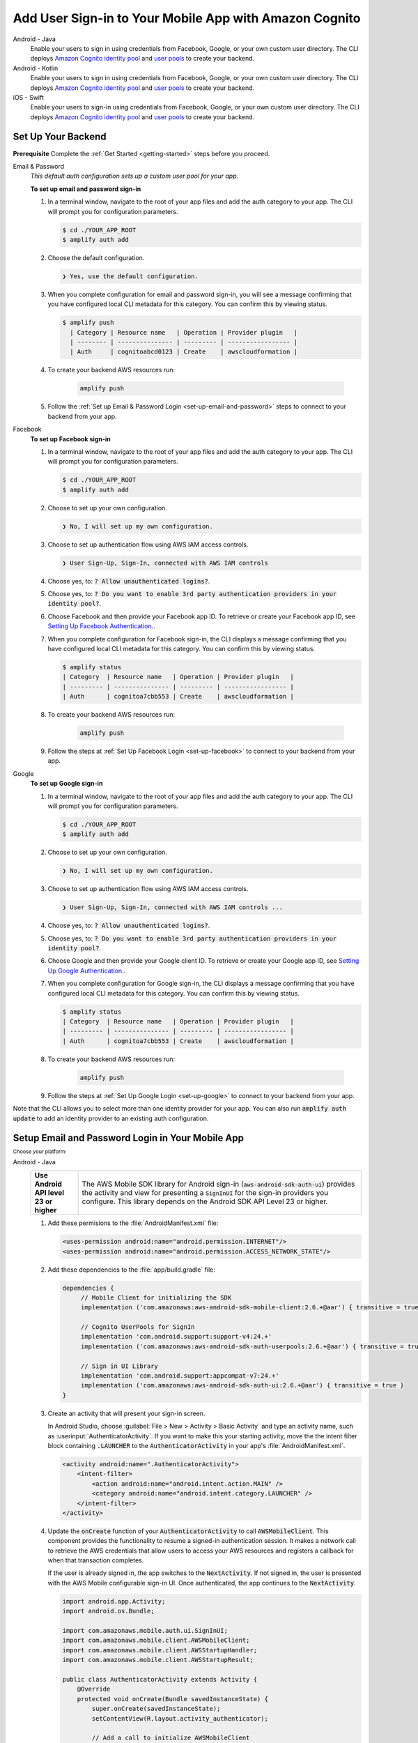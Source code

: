 
.. _add-aws-mobile-user-sign-in:

#######################################################
Add User Sign-in to Your Mobile App with Amazon Cognito
#######################################################

.. meta::
   :description: Integrating user sign-in


.. container:: option

   Android - Java
      .. _android-java:

      Enable your users to sign in using credentials from Facebook, Google, or your own custom user directory. The CLI deploys `Amazon Cognito identity pool <https://docs.aws.amazon.com/cognito/latest/developerguide/cognito-identity.html>`__ and `user pools <https://docs.aws.amazon.com/cognito/latest/developerguide/cognito-user-identity-pools.html>`__ to create your backend.

   Android - Kotlin
      .. _android-kotlin:

      Enable your users to sign in using credentials from Facebook, Google, or your own custom user directory. The CLI deploys `Amazon Cognito identity pool <https://docs.aws.amazon.com/cognito/latest/developerguide/cognito-identity.html>`__ and `user pools <https://docs.aws.amazon.com/cognito/latest/developerguide/cognito-user-identity-pools.html>`__ to create your backend.

   iOS - Swift
      .. _ios-swift:

      Enable your users to sign-in using credentials from Facebook, Google, or your own custom user directory. The CLI deploys `Amazon Cognito identity pool <https://docs.aws.amazon.com/cognito/latest/developerguide/cognito-identity.html>`__ and `user pools <https://docs.aws.amazon.com/cognito/latest/developerguide/cognito-user-identity-pools.html>`__ to create your backend.


.. _auth-setup:

Set Up Your Backend
===================

**Prerequisite** Complete the :ref:`Get Started <getting-started>` steps before you proceed.


.. container:: option

   Email & Password
      .. _email-and-password-backend-setup:

      `This default auth configuration sets up a custom user pool for your app.`

      **To set up email and password sign-in**

      #. In a terminal window, navigate to the root of your app files and add the auth category to your app. The CLI will prompt you for configuration parameters.

         .. code-block:: none

            $ cd ./YOUR_APP_ROOT
            $ amplify auth add

      #. Choose the default configuration.

         .. code-block:: none

            ❯ Yes, use the default configuration.

      #. When you complete configuration for email and password sign-in, you will see a message confirming that you have configured local CLI metadata for this category. You can confirm this by viewing status.

         .. code-block:: none

            $ amplify push
              | Category | Resource name   | Operation | Provider plugin   |
              | -------- | --------------- | --------- | ----------------- |
              | Auth     | cognitoabcd0123 | Create    | awscloudformation |

      #. To create your backend AWS resources run:

           .. code-block:: none

              amplify push

      #. Follow the :ref:`Set up Email & Password Login <set-up-email-and-password>` steps to connect to your backend from your app.


   Facebook
      .. _facebook-backend-setup:

      **To set up Facebook sign-in**

      #. In a terminal window, navigate to the root of your app files and add the auth category to your app. The CLI will prompt you for configuration parameters.

         .. code-block:: none

            $ cd ./YOUR_APP_ROOT
            $ amplify auth add

      #. Choose to set up your own configuration.

         .. code-block:: none

            ❯ No, I will set up my own configuration.

      #. Choose to set up authentication flow using AWS IAM access controls.

         .. code-block:: none

            ❯ User Sign-Up, Sign-In, connected with AWS IAM controls


      #. Choose yes, to: :code:`? Allow unauthenticated logins?`.

      #. Choose yes, to: :code:`? Do you want to enable 3rd party authentication providers in your identity pool?`.

      #. Choose Facebook and then provide your Facebook app ID. To retrieve or create your Facebook app ID, see `Setting Up Facebook Authentication. <http://docs.aws.amazon.com/aws-mobile/latest/developerguide/auth-facebook-setup.html>`__.

      #. When you complete configuration for Facebook sign-in, the CLI displays a message confirming that you have configured local CLI metadata for this category. You can confirm this by viewing status.

         .. code-block:: none

            $ amplify status
            | Category  | Resource name   | Operation | Provider plugin   |
            | --------- | --------------- | --------- | ----------------- |
            | Auth      | cognitoa7cbb553 | Create    | awscloudformation |

      #. To create your backend AWS resources run:

           .. code-block:: none

              amplify push

      #. Follow the steps at :ref:`Set Up Facebook Login <set-up-facebook>` to connect to your backend from your app.


   Google
      .. _google-backend-setup:

      **To set up Google sign-in**

      #. In a terminal window, navigate to the root of your app files and add the auth category to your app. The CLI will prompt you for configuration parameters.

         .. code-block:: none

            $ cd ./YOUR_APP_ROOT
            $ amplify auth add

      #. Choose to set up your own configuration.

         .. code-block:: none

            ❯ No, I will set up my own configuration.

      #. Choose to set up authentication flow using AWS IAM access controls.

         .. code-block:: none

            ❯ User Sign-Up, Sign-In, connected with AWS IAM controls ...


      #. Choose yes, to: :code:`? Allow unauthenticated logins?`.

      #. Choose yes, to: :code:`? Do you want to enable 3rd party authentication providers in your identity pool?`.

      #. Choose Google and then provide your Google client ID. To retrieve or create your Google app ID, see `Setting Up Google Authentication. <http://docs.aws.amazon.com/aws-mobile/latest/developerguide/auth-google-setup.html>`__.

      #. When you complete configuration for Google sign-in, the CLI displays a message confirming that you have configured local CLI metadata for this category. You can confirm this by viewing status.

         .. code-block:: none

            $ amplify status
            | Category  | Resource name   | Operation | Provider plugin   |
            | --------- | --------------- | --------- | ----------------- |
            | Auth      | cognitoa7cbb553 | Create    | awscloudformation |

      #. To create your backend AWS resources run:

           .. code-block:: none

              amplify push


      #. Follow the steps at :ref:`Set Up Google Login <set-up-google>` to connect to your backend from your app.

Note that the CLI allows you to select more than one identity provider for your app. You can also run :code:`amplify auth update` to add an identity provider to an existing auth configuration.

.. _set-up-email-and-password:

Setup Email and Password Login in Your Mobile App
================================================

:subscript:`Choose your platform:`

.. container:: option

   Android - Java
      .. list-table::
         :widths: 1 6

         * - **Use Android API level 23 or higher**

           - The AWS Mobile SDK library for Android sign-in (:code:`aws-android-sdk-auth-ui`) provides the activity and view for presenting a :code:`SignInUI` for the sign-in providers you configure. This library depends on the Android SDK API Level 23 or higher.

      #. Add these permisions to the :file:`AndroidManifest.xml` file:

         .. code-block:: xml

            <uses-permission android:name="android.permission.INTERNET"/>
            <uses-permission android:name="android.permission.ACCESS_NETWORK_STATE"/>

      #. Add these dependencies to the :file:`app/build.gradle` file:

         .. code-block:: java

             dependencies {
                  // Mobile Client for initializing the SDK
                  implementation ('com.amazonaws:aws-android-sdk-mobile-client:2.6.+@aar') { transitive = true }

                  // Cognito UserPools for SignIn
                  implementation 'com.android.support:support-v4:24.+'
                  implementation ('com.amazonaws:aws-android-sdk-auth-userpools:2.6.+@aar') { transitive = true }

                  // Sign in UI Library
                  implementation 'com.android.support:appcompat-v7:24.+'
                  implementation ('com.amazonaws:aws-android-sdk-auth-ui:2.6.+@aar') { transitive = true }
             }

      #. Create an activity that will present your sign-in screen.

         In Android Studio, choose :guilabel:`File > New > Activity > Basic Activity` and type an activity name, such as :userinput:`AuthenticatorActivity`. If you want to make this your starting activity, move the the intent filter block containing :code:`.LAUNCHER` to the :code:`AuthenticatorActivity` in your app's :file:`AndroidManifest.xml`.


         .. code-block:: xml

            <activity android:name=".AuthenticatorActivity">
                <intent-filter>
                    <action android:name="android.intent.action.MAIN" />
                    <category android:name="android.intent.category.LAUNCHER" />
                </intent-filter>
            </activity>

      #. Update the :code:`onCreate` function of your :code:`AuthenticatorActivity` to call :code:`AWSMobileClient`. This component provides the functionality to resume a signed-in authentication session. It makes a network call to retrieve the AWS credentials that allow users to access your AWS resources and registers a callback for when that transaction completes.

         If the user is already signed in, the app switches to the :code:`NextActivity`.  If not signed in, the user is presented with the AWS Mobile configurable sign-in UI.  Once authenticated, the app continues to the :code:`NextActivity`.


         .. code-block:: java

              import android.app.Activity;
              import android.os.Bundle;

              import com.amazonaws.mobile.auth.ui.SignInUI;
              import com.amazonaws.mobile.client.AWSMobileClient;
              import com.amazonaws.mobile.client.AWSStartupHandler;
              import com.amazonaws.mobile.client.AWSStartupResult;

              public class AuthenticatorActivity extends Activity {
                  @Override
                  protected void onCreate(Bundle savedInstanceState) {
                      super.onCreate(savedInstanceState);
                      setContentView(R.layout.activity_authenticator);

                      // Add a call to initialize AWSMobileClient
                      AWSMobileClient.getInstance().initialize(this, new AWSStartupHandler() {
                          @Override
                          public void onComplete(AWSStartupResult awsStartupResult) {
                              SignInUI signin = (SignInUI) AWSMobileClient.getInstance().getClient(
                                    AuthenticatorActivity.this,
                                    SignInUI.class);
                              signin.login(
                                    AuthenticatorActivity.this,
                                    NextActivity.class).execute();
                          }
                      }).execute();
                  }
              }

      Choose the run icon (|play|) in Android Studio to build your app and run it on your device/emulator. You should see the ready made sign-in UI for your app. Check out the next steps to learn how to :ref:`customize your UI <add-aws-mobile-user-sign-in-customize>`.

      .. list-table::
         :widths: 1 6

         * - API References

           - * `AWSMobileClient <https://docs.aws.amazon.com/AWSAndroidSDK/latest/javadoc/com/amazonaws/mobile/client/AWSMobileClient.html>`_

               :superscript:`A library that initializes the SDK, constructs CredentialsProvider and AWSConfiguration objects, fetches the AWS credentials, and creates a SDK SignInUI client instance.`

             * `Auth UserPools <https://docs.aws.amazon.com/AWSAndroidSDK/latest/javadoc/com/amazonaws/mobile/auth/userpools/CognitoUserPoolsSignInProvider.html>`_

               :superscript:`A wrapper library for Amazon Cognito user pools that provides a managed email/password sign-in UI.`

             * `Auth Core <https://docs.aws.amazon.com/AWSAndroidSDK/latest/javadoc/com/amazonaws/mobile/auth/core/IdentityManager.html>`_

               :superscript:`A library that caches and federates a login provider authentication token using Amazon Cognito federated identities, caches the federated AWS credentials, and handles the sign-in flow.`

   Android - Kotlin
      .. list-table::
         :widths: 1 6

         * - **Use Android API level 23 or higher**

           - The AWS Mobile SDK library for Android sign-in (:code:`aws-android-sdk-auth-ui`) provides the activity and view for presenting a :code:`SignInUI` for the sign-in providers you configure. This library depends on the Android SDK API Level 23 or higher.

      #. Add these permisions to the :file:`AndroidManifest.xml` file:

         .. code-block:: xml

            <uses-permission android:name="android.permission.INTERNET"/>
            <uses-permission android:name="android.permission.ACCESS_NETWORK_STATE"/>

      #. Add these dependencies to the :file:`app/build.gradle` file:

         .. code-block:: java

             dependencies {
                  // Mobile Client for initializing the SDK
                  implementation ('com.amazonaws:aws-android-sdk-mobile-client:2.6.+@aar') { transitive = true }

                  // Cognito UserPools for SignIn
                  implementation 'com.android.support:support-v4:24.+'
                  implementation ('com.amazonaws:aws-android-sdk-auth-userpools:2.6.+@aar') { transitive = true }

                  // Sign in UI Library
                  implementation 'com.android.support:appcompat-v7:24.+'
                  implementation ('com.amazonaws:aws-android-sdk-auth-ui:2.6.+@aar') { transitive = true }
             }

      #. Create an activity that will present your sign-in screen.

         In Android Studio, choose :guilabel:`File > New > Activity > Basic Activity` and type an activity name, such as :userinput:`AuthenticatorActivity`. If you want to make this your starting activity, move the the intent filter block containing :code:`.LAUNCHER` to the :code:`AuthenticatorActivity` in your app's :file:`AndroidManifest.xml`.


         .. code-block:: xml

            <activity android:name=".AuthenticatorActivity">
                <intent-filter>
                    <action android:name="android.intent.action.MAIN" />
                    <category android:name="android.intent.category.LAUNCHER" />
                </intent-filter>
            </activity>

      #. Update the :code:`onCreate` function of your :code:`AuthenticatorActivity` to call :code:`AWSMobileClient`. This component provides the functionality to resume a signed-in authentication session. It makes a network call to retrieve the AWS credentials that allows users to access your AWS resources and registers a callback for when that transaction completes.

         If the user is already signed in, the app switches to the :code:`NextActivity`.  If not signed in, the user is presented with the AWS Mobile configurable sign-in UI.  Once authenticated, the app continues to the :code:`NextActivity`.


         .. code-block:: kotlin

              import android.app.Activity;
              import android.os.Bundle;

              import com.amazonaws.mobile.auth.ui.SignInUI;
              import com.amazonaws.mobile.client.AWSMobileClient;
              import com.amazonaws.mobile.client.AWSStartupHandler;
              import com.amazonaws.mobile.client.AWSStartupResult;

              class AuthenticatorActivity : Activity() {
                override fun onCreate(savedInstanceState: Bundle?) {
                  super.onCreate(savedInstanceState)


                AWSMobileClient.getInstance().initialize(this) {
                    val ui = AWSMobileClient.getInstance().getClient(
                          this@AuthenticatorActivity,
                          SignInUI::class.java) as SignInUI?
                    ui?.login(
                          this@AuthenticatorActivity,
                          MainActivity::class.java)?.execute()
                }.execute()

              }

      Choose the run icon (|play|) in Android Studio to build your app and run it on your device/emulator. You should see the ready made sign-in UI for your app. Check out the next steps to learn how to :ref:`customize your UI <add-aws-mobile-user-sign-in-customize>`.

      .. list-table::
         :widths: 1 6

         * - API References

           - * `AWSMobileClient <https://docs.aws.amazon.com/AWSAndroidSDK/latest/javadoc/com/amazonaws/mobile/client/AWSMobileClient.html>`_

               :superscript:`A library that initializes the SDK, constructs CredentialsProvider and AWSConfiguration objects, fetches the AWS credentials, and creates a SDK SignInUI client instance.`

             * `Auth UserPools <https://docs.aws.amazon.com/AWSAndroidSDK/latest/javadoc/com/amazonaws/mobile/auth/userpools/CognitoUserPoolsSignInProvider.html>`_

               :superscript:`A wrapper library for Amazon Cognito user pools that provides a managed email/password sign-in UI.`

             * `Auth Core <https://docs.aws.amazon.com/AWSAndroidSDK/latest/javadoc/com/amazonaws/mobile/auth/core/IdentityManager.html>`_

               :superscript:`A library that caches and federates a login provider authentication token using Amazon Cognito federated identities, caches the federated AWS credentials, and handles the sign-in flow.`

   iOS - Swift
      #. Add the following dependencies in your project's :file:`Podfile`.

         .. code-block:: none

            platform :ios, '9.0'
            target :'YOUR-APP-NAME' do
                use_frameworks!
                pod 'AWSUserPoolsSignIn', '~> 2.6.13'
                pod 'AWSAuthUI', '~> 2.6.13'
                pod 'AWSMobileClient', '~> 2.6.13'
                # other pods
            end

      #. Pull the SDK libraries into your local repo:

         .. code-block:: bash

             pod install --repo-update

         If you encounter an error message that begins ":code:`[!] Failed to connect to GitHub to update the CocoaPods/Specs . . .`", and your internet connectivity is working, you may need to `update openssl and Ruby <https://stackoverflow.com/questions/38993527/cocoapods-failed-to-connect-to-github-to-update-the-cocoapods-specs-specs-repo/48962041#48962041>`__.


      #. Create a AWSMobileClient and initialize the SDK.

         Add code to create an instance of :code:`AWSMobileClient` in the :code:`application:open url` function  of your :code:`AppDelegate.swift`, to resume a previously signed-in authenticated session.

         Then add another instance of :code:`AWSMobileClient` in the :code:`didFinishLaunching` function to register the sign in providers, and to fetch an Amazon Cognito credentials that AWS will use to authorize access once the user signs in.

         .. code-block:: swift

             import UIKit

             import AWSMobileClient

             @UIApplicationMain

             class AppDelegate: UIResponder, UIApplicationDelegate {

                 // Add a AWSMobileClient call in application:open url
                 func application(_ application: UIApplication, open url: URL,
                     sourceApplication: String?, annotation: Any) -> Bool {

                     return AWSMobileClient.sharedInstance().interceptApplication(
                         application, open: url,
                         sourceApplication: sourceApplication,
                         annotation: annotation)

                 }

                 // Add a AWSMobileClient call in application:didFinishLaunching
                  func application(
                     _ application: UIApplication,
                         didFinishLaunchingWithOptions launchOptions:
                             [UIApplicationLaunchOptionsKey: Any]?) -> Bool {

                      // Other code for application startup here.

                      return AWSMobileClient.sharedInstance().interceptApplication(
                          application, didFinishLaunchingWithOptions:
                          launchOptions)
                 }

                 // Other functions in AppDelegate . . .

               }

      #. Implement your sign-in UI by calling the library provided in the SDK.

         .. code-block:: swift

             import UIKit
             import AWSAuthCore
             import AWSAuthUI

             class SampleViewController: UIViewController {

                 override func viewDidLoad() {

                     super.viewDidLoad()

                     if !AWSSignInManager.sharedInstance().isLoggedIn {
                        AWSAuthUIViewController
                          .presentViewController(with: self.navigationController!,
                               configuration: nil,
                               completionHandler: { (provider: AWSSignInProvider, error: Error?) in
                                  if error != nil {
                                      print("Error occurred: \(String(describing: error))")
                                  } else {
                                      // Sign in successful.
                                  }
                               })
                     }
                 }
             }

        Choose the run icon (|play|) in the top left of the Xcode window or type |Acommand|-R to build and run your app. You should see our pre-built sign-in UI for your app. Checkout the next steps to learn how to :ref:`customize your UI <add-aws-mobile-user-sign-in-customize>`.

      .. list-table::
         :widths: 1 6

         * - API References

           - * `AWSMobileClient <https://docs.aws.amazon.com/AWSiOSSDK/latest/Classes/AWSMobileClient.html>`_

               :superscript:`A library that initializes the SDK, fetches the AWS credentials, and creates a SDK SignInUI client instance.`

             * `Auth UserPools <https://docs.aws.amazon.com/AWSiOSSDK/latest/Classes/AWSUserPoolsUIOperations.html>`_

               :superscript:`A wrapper Library for Amazon Cognito UserPools that provides a managed Email/Password sign-in UI.`

             * `Auth Core <https://docs.aws.amazon.com/AWSiOSSDK/latest/Classes/AWSIdentityManager.html>`_

               :superscript:`A library that caches and federates a login provider authentication token using Amazon Cognito Federated Identities, caches the federated AWS credentials, and handles the sign-in flow.`

.. _set-up-facebook:

Setup Facebook Login in Your Mobile App
=======================================

.. container:: option

   Android - Java
      .. list-table::
         :widths: 1 6

         * - **Use Android API level 23 or higher**

           - The AWS Mobile SDK library for Android sign-in (:code:`aws-android-sdk-auth-ui`) provides the activity and view for presenting a :code:`SignInUI` for the sign-in providers you configure. This library depends on the Android SDK API Level 23 or higher.

      #. Add or update your AWS backend configuration file to incorporate your new sign-in. For details, see the last steps in the :ref:`Get Started: Set Up Your Backend <add-aws-mobile-sdk-basic-setup>` section.

      #. Add the following permissions and Activity to your `AndroidManifest.xml` file:

         .. code-block:: xml

            <!-- ... -->

            <uses-permission android:name="android.permission.INTERNET"/>
            <uses-permission android:name="android.permission.ACCESS_NETWORK_STATE"/>

            <!-- ... -->

            <activity
                android:name="com.facebook.FacebookActivity"
                android:exported="true">
                <intent-filter>
                    <action android:name="android.intent.action.VIEW" />
                    <category android:name="android.intent.category.DEFAULT" />
                    <category android:name="android.intent.category.BROWSABLE" />
                    <data android:scheme="@string/fb_login_protocol_scheme" />
                </intent-filter>
            </activity>

            <!-- ... -->

            <meta-data android:name="com.facebook.sdk.ApplicationId" android:value="@string/facebook_app_id" />

            <!-- ... -->

      #. Add these dependencies to your `app/build.gradle` file:

         .. code-block:: java

            dependencies {
              // Mobile Client for initializing the SDK
              implementation ('com.amazonaws:aws-android-sdk-mobile-client:2.6.+@aar') { transitive = true }

              // Facebook SignIn
              implementation 'com.android.support:support-v4:24.+'
              implementation ('com.amazonaws:aws-android-sdk-auth-facebook:2.6.+@aar') { transitive = true }

              // Sign in UI
              implementation 'com.android.support:appcompat-v7:24.+'
              implementation ('com.amazonaws:aws-android-sdk-auth-ui:2.6.+@aar') { transitive = true }
            }

      #. In :file:`strings.xml`, add string definitions for your Facebook app ID and login protocol scheme. The value should contain your Facebook app ID in both cases, the login protocol value is always prefaced with :code:`fb`.

         .. code-block:: xml

            <string name="facebook_app_id">1231231231232123123</string>
            <string name="fb_login_protocol_scheme">fb1231231231232123123</string>

      #. Create an activity that will present your sign-in screen.

         In Android Studio, choose :guilabel:`File > New > Activity > Basic Activity` and type an activity name, such as :userinput:`AuthenticatorActivity`. If you want to make this your starting activity, move the the intent filter block containing :code:`.LAUNCHER` to the :code:`AuthenticatorActivity` in your app's :file:`AndroidManifest.xml`.

         .. code-block:: xml

            <activity android:name=".AuthenticatorActivity">
                <intent-filter>
                    <action android:name="android.intent.action.MAIN" />
                    <category android:name="android.intent.category.LAUNCHER" />
                </intent-filter>
            </activity>

      #. Update the :code:`onCreate` function of your :code:`AuthenticatorActivity` to call :code:`AWSMobileClient`. This component provides the functionality to resume a signed-in authentication session. It makes a network call to retrieve the AWS credentials that allow users to access your AWS resources and registers a callback for when that transaction completes.

         If the user is already signed in, the app switches to the :code:`NextActivity`.  If not signed in, the user is presented with the AWS Mobile configurable sign-in UI.  Once authenticated, the app continues to the :code:`NextActivity`.
         .. code-block:: java

            import android.app.Activity;
            import android.os.Bundle;

            import com.amazonaws.mobile.auth.ui.SignInUI;
            import com.amazonaws.mobile.client.AWSMobileClient;
            import com.amazonaws.mobile.client.AWSStartupHandler;
            import com.amazonaws.mobile.client.AWSStartupResult;

            public class AuthenticatorActivity extends Activity {
                @Override
                protected void onCreate(Bundle savedInstanceState) {
                    super.onCreate(savedInstanceState);
                    setContentView(R.layout.activity_authenticator);

                    // Add a call to initialize AWSMobileClient
                    AWSMobileClient.getInstance().initialize(this, new AWSStartupHandler() {
                        @Override
                        public void onComplete(AWSStartupResult awsStartupResult) {
                            SignInUI signin = (SignInUI) AWSMobileClient.getInstance().getClient(AuthenticatorActivity.this, SignInUI.class);
                            signin.login(AuthenticatorActivity.this, NextActivity.class).execute();
                        }
                    }).execute();
                }
            }

      Choose the run icon (|play|) in Android Studio to build your app and run it on your device/emulator. You should see the ready made sign-in UI for your app. Check out the next steps to learn how to :ref:`customize your UI <add-aws-mobile-user-sign-in-customize>`.

      .. list-table::
         :widths: 1 6

         * - API References

           - * `AWSMobileClient <https://docs.aws.amazon.com/AWSAndroidSDK/latest/javadoc/com/amazonaws/mobile/client/AWSMobileClient.html>`_

               :superscript:`A library that initializes the SDK, constructs CredentialsProvider and AWSConfiguration objects, fetches the AWS credentials, and creates a SDK SignInUI client instance.`

             * `Auth UserPools <https://docs.aws.amazon.com/AWSAndroidSDK/latest/javadoc/com/amazonaws/mobile/auth/userpools/CognitoUserPoolsSignInProvider.html>`_

               :superscript:`A wrapper library for Amazon Cognito user pools that provides a managed email/password sign-in UI.`

             * `Auth Core <https://docs.aws.amazon.com/AWSAndroidSDK/latest/javadoc/com/amazonaws/mobile/auth/core/IdentityManager.html>`_

               :superscript:`A library that caches and federates a login provider authentication token using Amazon Cognito federated identities, caches the federated AWS credentials, and handles the sign-in flow.`

   Android - Kotlin
      .. list-table::
         :widths: 1 6

         * - **Use Android API level 23 or higher**

           - The AWS Mobile SDK library for Android sign-in (:code:`aws-android-sdk-auth-ui`) provides the activity and view for presenting a :code:`SignInUI` for the sign-in providers you configure. This library depends on the Android SDK API Level 23 or higher.

      #. Add or update your AWS backend configuration file to incorporate your new sign-in. For details, see the last steps in the :ref:`Get Started: Set Up Your Backend <add-aws-mobile-sdk-basic-setup>` section.

      #. Add the following permissions and Activity to your `AndroidManifest.xml` file:

         .. code-block:: xml

            <!-- ... -->

            <uses-permission android:name="android.permission.INTERNET"/>
            <uses-permission android:name="android.permission.ACCESS_NETWORK_STATE"/>

            <!-- ... -->

            <activity
                android:name="com.facebook.FacebookActivity"
                android:exported="true">
                <intent-filter>
                    <action android:name="android.intent.action.VIEW" />
                    <category android:name="android.intent.category.DEFAULT" />
                    <category android:name="android.intent.category.BROWSABLE" />
                    <data android:scheme="@string/fb_login_protocol_scheme" />
                </intent-filter>
            </activity>

            <!-- ... -->

            <meta-data android:name="com.facebook.sdk.ApplicationId" android:value="@string/facebook_app_id" />

            <!-- ... -->

      #. Add these dependencies to your `app/build.gradle` file:

         .. code-block:: java

            dependencies {
              // Mobile Client for initializing the SDK
              implementation ('com.amazonaws:aws-android-sdk-mobile-client:2.6.+@aar') { transitive = true }

              // Facebook SignIn
              implementation 'com.android.support:support-v4:24.+'
              implementation ('com.amazonaws:aws-android-sdk-auth-facebook:2.6.+@aar') { transitive = true }

              // Sign in UI
              implementation 'com.android.support:appcompat-v7:24.+'
              implementation ('com.amazonaws:aws-android-sdk-auth-ui:2.6.+@aar') { transitive = true }
            }

      #. In :file:`strings.xml`, add string definitions for your Facebook app ID and login protocol scheme. The value should contain your Facebook app ID in both cases, the login protocol value is always prefaced with :code:`fb`.

         .. code-block:: xml

            <string name="facebook_app_id">1231231231232123123</string>
            <string name="fb_login_protocol_scheme">fb1231231231232123123</string>

      #. Create an activity that will present your sign-in screen.

         In Android Studio, choose :guilabel:`File > New > Activity > Basic Activity` and type an activity name, such as :userinput:`AuthenticatorActivity`. If you want to make this your starting activity, move the the intent filter block containing :code:`.LAUNCHER` to the :code:`AuthenticatorActivity` in your app's :file:`AndroidManifest.xml`.

         .. code-block:: xml

            <activity android:name=".AuthenticatorActivity">
                <intent-filter>
                    <action android:name="android.intent.action.MAIN" />
                    <category android:name="android.intent.category.LAUNCHER" />
                </intent-filter>
            </activity>

      #. Update the :code:`onCreate` function of your :code:`AuthenticatorActivity` to call :code:`AWSMobileClient`. This component provides the functionality to resume a signed-in authentication session. It makes a network call to retrieve the AWS credentials that allow users to access your AWS resources and registers a callback for when that transaction completes.

         If the user is already signed in, the app switches to the :code:`NextActivity`.  If not signed in, the user is presented with the AWS Mobile configurable sign-in UI.  Once authenticated, the app continues to the :code:`NextActivity`.
         
         .. code-block:: kotlin

            import android.app.Activity;
            import android.os.Bundle;

            import com.amazonaws.mobile.auth.ui.SignInUI;
            import com.amazonaws.mobile.client.AWSMobileClient;
            import com.amazonaws.mobile.client.AWSStartupHandler;
            import com.amazonaws.mobile.client.AWSStartupResult;

              class AuthenticatorActivity : Activity() {
                override fun onCreate(savedInstanceState: Bundle?) {
                  super.onCreate(savedInstanceState)

                AWSMobileClient.getInstance().initialize(this) {
                    val ui = AWSMobileClient.getInstance().getClient(
                          this@AuthenticatorActivity,
                          SignInUI::class.java) as SignInUI?
                    ui?.login(
                          this@AuthenticatorActivity,
                          MainActivity::class.java)?.execute()
                }.execute()
              }

      Choose the run icon (|play|) in Android Studio to build your app and run it on your device/emulator. You should see the ready made sign-in UI for your app. Check out the next steps to learn how to :ref:`customize your UI <add-aws-mobile-user-sign-in-customize>`.

      .. list-table::
         :widths: 1 6

         * - API References

           - * `AWSMobileClient <https://docs.aws.amazon.com/AWSAndroidSDK/latest/javadoc/com/amazonaws/mobile/client/AWSMobileClient.html>`_

               :superscript:`A library that initializes the SDK, constructs CredentialsProvider and AWSConfiguration objects, fetches the AWS credentials, and creates a SDK SignInUI client instance.`

             * `Auth UserPools <https://docs.aws.amazon.com/AWSAndroidSDK/latest/javadoc/com/amazonaws/mobile/auth/userpools/CognitoUserPoolsSignInProvider.html>`_

               :superscript:`A wrapper library for Amazon Cognito user pools that provides a managed email/password sign-in UI.`

             * `Auth Core <https://docs.aws.amazon.com/AWSAndroidSDK/latest/javadoc/com/amazonaws/mobile/auth/core/IdentityManager.html>`_

               :superscript:`A library that caches and federates a login provider authentication token using Amazon Cognito federated identities, caches the federated AWS credentials, and handles the sign-in flow.`

   iOS - Swift
      #. Add or update your AWS backend configuration file to incorporate your new sign-in. For details, see the last steps in the :ref:`Get Started: Set Up Your Backend <add-aws-mobile-sdk-basic-setup>` section.

      #. Add the following dependencies in your project's :file:`Podfile`.

         .. code-block:: none

            platform :ios, '9.0'
              target :'YOUR-APP-NAME' do
                use_frameworks!
                pod 'AWSMobileClient', '~> 2.6.13'
                pod 'AWSFacebookSignIn', '~> 2.6.13'
                pod 'AWSAuthUI', '~> 2.6.13'
                # other pods
              end

         Run :code:`pod install --repo-update`.

         If you encounter an error message that begins ":code:`[!] Failed to connect to GitHub to update the CocoaPods/Specs . . .`", and your internet connectivity is working, you may need to `update openssl and Ruby <https://stackoverflow.com/questions/38993527/cocoapods-failed-to-connect-to-github-to-update-the-cocoapods-specs-specs-repo/48962041#48962041>`__.

      #. Add Facebook meta data to :file:`Info.plist`.

         To configure your Xcode project to use Facebook Login, right-choose :file:`Info.plist` and then choose :guilabel:`Open As > Source Code`.

         Add the following entry, using your project name, Facebook ID and login scheme ID.

         .. code-block:: xml

            <plist version="1.0">
            <!-- ... -->
            <dict>
            <key>FacebookAppID</key>
            <string>0123456789012345</string>
            <key>FacebookDisplayName</key>
            <string>YOUR-PROJECT-NAME</string>
            <key>LSApplicationQueriesSchemes</key>
            <array>
                <string>fbapi</string>
                <string>fb-messenger-api</string>
                <string>fbauth2</string>
                <string>fbshareextension</string>
            </array>
            <key>CFBundleURLTypes</key>
            <array>
                <dict>
                    <key>CFBundleURLSchemes</key>
                    <array>
                        <string>fb0123456789012345</string>
                    </array>
                </dict>
            </array>
            </dict>
            <!-- ... -->

      #. Create a AWSMobileClient and initialize the SDK.

         Add code to create an instance of :code:`AWSMobileClient` in the :code:`application:open url` function  of your :code:`AppDelegate.swift`, to resume a previously signed-in authenticated session.

         Then add another instance of :code:`AWSMobileClient` in the :code:`didFinishLaunching` function to register the sign in providers, and to fetch an Amazon Cognito credentials that AWS will use to authorize access once the user signs in.

         .. code-block:: swift

             import UIKit

             //import AWSMobileClient
             import AWSMobileClient

             @UIApplicationMain

             class AppDelegate: UIResponder, UIApplicationDelegate {

                 // Add a AWSMobileClient call in application:open url
                 func application(_ application: UIApplication, open url: URL,
                     sourceApplication: String?, annotation: Any) -> Bool {

                     return AWSMobileClient.sharedInstance().interceptApplication(
                         application, open: url,
                         sourceApplication: sourceApplication,
                         annotation: annotation)

                 }

                 // Add a AWSMobileClient call in application:didFinishLaunching
                  func application(
                     _ application: UIApplication,
                         didFinishLaunchingWithOptions launchOptions:
                             [UIApplicationLaunchOptionsKey: Any]?) -> Bool {

                      return AWSMobileClient.sharedInstance().interceptApplication(
                          application, didFinishLaunchingWithOptions:
                          launchOptions)
                 }

                 // Other functions in AppDelegate . . .

               }


      #. Implement your sign-in UI by calling the library provided by the SDK.

         .. code-block:: swift

             import UIKit
             import AWSAuthCore
             import AWSAuthUI

             class SampleViewController: UIViewController {

                 override func viewDidLoad() {

                     super.viewDidLoad()

                     if !AWSSignInManager.sharedInstance().isLoggedIn {
                        AWSAuthUIViewController
                          .presentViewController(with: self.navigationController!,
                               configuration: nil,
                               completionHandler: { (provider: AWSSignInProvider, error: Error?) in
                                  if error != nil {
                                      print("Error occurred: \(String(describing: error))")
                                  } else {
                                      // sign in successful.
                                  }
                               })
                     }
                 }
             }

      Choose the run icon (|play|) in the top left of the Xcode window or type |Acommand|-R to build and run your app. You should see our pre-built sign-in UI for your app. Checkout the next steps to learn how to :ref:`customize your UI <add-aws-mobile-user-sign-in-customize>`.

      .. list-table::
         :widths: 1 6

         * - API References

           - * `AWSMobileClient <https://docs.aws.amazon.com/AWSiOSSDK/latest/Classes/AWSMobileClient.html>`_

               :superscript:`A library that initializes the SDK, fetches the AWS credentials, and creates a SDK SignInUI client instance.`

             * `Auth UserPools <https://docs.aws.amazon.com/AWSiOSSDK/latest/Classes/AWSUserPoolsUIOperations.html>`_

               :superscript:`A wrapper Library for Amazon Cognito UserPools that provides a managed Email/Password sign-in UI.`

             * `Auth Core <https://docs.aws.amazon.com/AWSiOSSDK/latest/Classes/AWSIdentityManager.html>`_

               :superscript:`A library that caches and federates a login provider authentication token using Amazon Cognito Federated Identities, caches the federated AWS credentials, and handles the sign-in flow.`


.. _set-up-google:

Setup Google Login in Your Mobile App
=====================================

.. container:: option

   Android - Java
      .. list-table::
         :widths: 1 6

         * - **Use Android API level 23 or higher**

           - The AWS Mobile SDK library for Android sign-in (:code:`aws-android-sdk-auth-ui`) provides the activity and view for presenting a :code:`SignInUI` for the sign-in providers you configure. This library depends on the Android SDK API Level 23 or higher.

      #. Add or update your AWS backend configuration file to incorporate your new sign-in. For details, see the last steps in the :ref:`Get Started: Set Up Your Backend <add-aws-mobile-sdk-basic-setup>` section.

      #. Add these permissions to your `AndroidManifest.xml` file:

         .. code-block:: xml

            <uses-permission android:name="android.permission.INTERNET"/>
            <uses-permission android:name="android.permission.ACCESS_NETWORK_STATE"/>

      #. Add these dependencies to your `app/build.gradle` file:

         .. code-block:: java

              dependencies {
                  // Mobile Client for initializing the SDK
                  implementation ('com.amazonaws:aws-android-sdk-mobile-client:2.6.+@aar') { transitive = true }

                  // Google SignIn
                  implementation 'com.android.support:support-v4:24.+'
                  implementation ('com.amazonaws:aws-android-sdk-auth-google:2.6.+@aar') { transitive = true }

                  // Sign in UI Library
                  implementation 'com.android.support:appcompat-v7:24.+'
                  implementation ('com.amazonaws:aws-android-sdk-auth-ui:2.6.+@aar') { transitive = true }
              }


      #. Create an activity that will present your sign-in screen.

         In Android Studio, choose :guilabel:`File > New > Activity > Basic Activity` and type an activity name, such as :userinput:`AuthenticatorActivity`. If you want to make this your starting activity, move the the intent filter block containing :code:`.LAUNCHER` to the :code:`AuthenticatorActivity` in your app's :file:`AndroidManifest.xml`.

         .. code-block:: xml

                <activity android:name=".AuthenticatorActivity">
                    <intent-filter>
                        <action android:name="android.intent.action.MAIN" />
                        <category android:name="android.intent.category.LAUNCHER" />
                    </intent-filter>
                </activity>

      #. Update the :code:`onCreate` function of your :code:`AuthenticatorActivity` to call :code:`AWSMobileClient`. This component provides the functionality to resume a signed-in authentication session. It makes a network call to retrieve the AWS credentials that allow users to access your AWS resources and registers a callback for when that transaction completes.

         If the user is already signed in, the app switches to the :code:`NextActivity`.  If not signed in, the user is presented with the AWS Mobile configurable sign-in UI.  Once authenticated, the app continues to the :code:`NextActivity`.

         .. code-block:: java

            import android.app.Activity;
            import android.os.Bundle;

            import com.amazonaws.mobile.auth.ui.SignInUI;
            import com.amazonaws.mobile.client.AWSMobileClient;
            import com.amazonaws.mobile.client.AWSStartupHandler;
            import com.amazonaws.mobile.client.AWSStartupResult;

            public class AuthenticatorActivity extends Activity {
                @Override
                protected void onCreate(Bundle savedInstanceState) {
                    super.onCreate(savedInstanceState);
                    setContentView(R.layout.activity_authenticator);

                    // Add a call to initialize AWSMobileClient
                    AWSMobileClient.getInstance().initialize(this, new AWSStartupHandler() {
                        @Override
                        public void onComplete(AWSStartupResult awsStartupResult) {
                            SignInUI signin = (SignInUI) AWSMobileClient.getInstance().getClient(AuthenticatorActivity.this, SignInUI.class);
                            signin.login(AuthenticatorActivity.this, MainActivity.class).execute();
                        }
                    }).execute();
                }
            }

      Choose the run icon (|play|) in Android Studio to build your app and run it on your device/emulator. You should see our ready made sign-in UI for your app. Check out the next steps to learn how to :ref:`customize your UI <add-aws-mobile-user-sign-in-customize>`.

      .. list-table::
         :widths: 1 6

         * - API References

           - * `AWSMobileClient <https://docs.aws.amazon.com/AWSAndroidSDK/latest/javadoc/com/amazonaws/mobile/client/AWSMobileClient.html>`_

               :superscript:`A library that initializes the SDK, constructs CredentialsProvider and AWSConfiguration objects, fetches the AWS credentials, and creates a SDK SignInUI client instance.`

             * `Auth UserPools <https://docs.aws.amazon.com/AWSAndroidSDK/latest/javadoc/com/amazonaws/mobile/auth/userpools/CognitoUserPoolsSignInProvider.html>`_

               :superscript:`A wrapper library for Amazon Cognito user pools that provides a managed email/password sign-in UI.`

             * `Auth Core <https://docs.aws.amazon.com/AWSAndroidSDK/latest/javadoc/com/amazonaws/mobile/auth/core/IdentityManager.html>`_

               :superscript:`A library that caches and federates a login provider authentication token using Amazon Cognito federated identities, caches the federated AWS credentials, and handles the sign-in flow.`

   Android - Kotlin
      .. list-table::
         :widths: 1 6

         * - **Use Android API level 23 or higher**

           - The AWS Mobile SDK library for Android sign-in (:code:`aws-android-sdk-auth-ui`) provides the activity and view for presenting a :code:`SignInUI` for the sign-in providers you configure. This library depends on the Android SDK API Level 23 or higher.

      #. Add or update your AWS backend configuration file to incorporate your new sign-in. For details, see the last steps in the :ref:`Get Started: Set Up Your Backend <add-aws-mobile-sdk-basic-setup>` section.

      #. Add these permissions to your `AndroidManifest.xml` file:

         .. code-block:: xml

            <uses-permission android:name="android.permission.INTERNET"/>
            <uses-permission android:name="android.permission.ACCESS_NETWORK_STATE"/>

      #. Add these dependencies to your `app/build.gradle` file:

         .. code-block:: java

              dependencies {
                  // Mobile Client for initializing the SDK
                  implementation ('com.amazonaws:aws-android-sdk-mobile-client:2.6.+@aar') { transitive = true }

                  // Google SignIn
                  implementation 'com.android.support:support-v4:24.+'
                  implementation ('com.amazonaws:aws-android-sdk-auth-google:2.6.+@aar') { transitive = true }

                  // Sign in UI Library
                  implementation 'com.android.support:appcompat-v7:24.+'
                  implementation ('com.amazonaws:aws-android-sdk-auth-ui:2.6.+@aar') { transitive = true }
              }


      #. Create an activity that will present your sign-in screen.

         In Android Studio, choose :guilabel:`File > New > Activity > Basic Activity` and type an activity name, such as :userinput:`AuthenticatorActivity`. If you want to make this your starting activity, move the the intent filter block containing :code:`.LAUNCHER` to the :code:`AuthenticatorActivity` in your app's :file:`AndroidManifest.xml`.

         .. code-block:: xml

                <activity android:name=".AuthenticatorActivity">
                    <intent-filter>
                        <action android:name="android.intent.action.MAIN" />
                        <category android:name="android.intent.category.LAUNCHER" />
                    </intent-filter>
                </activity>

      #. Update the :code:`onCreate` function of your :code:`AuthenticatorActivity` to call :code:`AWSMobileClient`. This component provides the functionality to resume a signed-in authentication session. It makes a network call to retrieve the AWS credentials that allow users to access your AWS resources and registers a callback for when that transaction completes.

         If the user is already signed in, the app switches to the :code:`NextActivity`.  If not signed in, the user is presented with the AWS Mobile configurable sign-in UI.  Once authenticated, the app continues to the :code:`NextActivity`.

         .. code-block:: kotlin

            import android.app.Activity;
            import android.os.Bundle;

            import com.amazonaws.mobile.auth.ui.SignInUI;
            import com.amazonaws.mobile.client.AWSMobileClient;
            import com.amazonaws.mobile.client.AWSStartupHandler;
            import com.amazonaws.mobile.client.AWSStartupResult;

              class AuthenticatorActivity : Activity() {
                override fun onCreate(savedInstanceState: Bundle?) {
                  super.onCreate(savedInstanceState)

                AWSMobileClient.getInstance().initialize(this) {
                    val ui = AWSMobileClient.getInstance().getClient(
                          this@AuthenticatorActivity,
                          SignInUI::class.java) as SignInUI?
                    ui?.login(
                          this@AuthenticatorActivity,
                          MainActivity::class.java)?.execute()
                }.execute()
            }

      Choose the run icon (|play|) in Android Studio to build your app and run it on your device/emulator. You should see our ready made sign-in UI for your app. Check out the next steps to learn how to :ref:`customize your UI <add-aws-mobile-user-sign-in-customize>`.

      .. list-table::
         :widths: 1 6

         * - API References

           - * `AWSMobileClient <https://docs.aws.amazon.com/AWSAndroidSDK/latest/javadoc/com/amazonaws/mobile/client/AWSMobileClient.html>`_

               :superscript:`A library that initializes the SDK, constructs CredentialsProvider and AWSConfiguration objects, fetches the AWS credentials, and creates a SDK SignInUI client instance.`

             * `Auth UserPools <https://docs.aws.amazon.com/AWSAndroidSDK/latest/javadoc/com/amazonaws/mobile/auth/userpools/CognitoUserPoolsSignInProvider.html>`_

               :superscript:`A wrapper library for Amazon Cognito user pools that provides a managed email/password sign-in UI.`

             * `Auth Core <https://docs.aws.amazon.com/AWSAndroidSDK/latest/javadoc/com/amazonaws/mobile/auth/core/IdentityManager.html>`_

               :superscript:`A library that caches and federates a login provider authentication token using Amazon Cognito federated identities, caches the federated AWS credentials, and handles the sign-in flow.`

   iOS - Swift
      #. Add or update your AWS backend configuration file to incorporate your new sign-in. For details, see the last steps in the :ref:`Get Started: Set Up Your Backend <add-aws-mobile-sdk-basic-setup>` section.

      #. Add the following dependencies in the Podfile.

         .. code-block:: none

              platform :ios, '9.0'
                target :'YOUR-APP-NAME' do
                  use_frameworks!
                  pod 'AWSMobileClient', '~> 2.6.13'
                  pod 'AWSGoogleSignIn', '~> 2.6.13'
                  pod 'AWSAuthUI', '~> 2.6.13'
                  pod 'GoogleSignIn', '~> 4.0'
                  # other pods
                end

         Run :code:`pod install --repo-update` before you continue.

         If you encounter an error message that begins ":code:`[!] Failed to connect to GitHub to update the CocoaPods/Specs . . .`", and your internet connectivity is working, you may need to `update openssl and Ruby <https://stackoverflow.com/questions/38993527/cocoapods-failed-to-connect-to-github-to-update-the-cocoapods-specs-specs-repo/48962041#48962041>`__.

      #. Add Google metadata to :file:`Info.plist`.

         To configure your Xcode project to use Google Login, open its :file:`Info.plist` file using **Right-click > Open As > Source Code.** Add the following entry. Substitute your project name for the placeholder string.

         .. code-block:: xml

            <plist version="1.0">
            <!-- ... -->
            <key>CFBundleURLTypes</key>
            <array>
                <dict>
                <key>CFBundleURLSchemes</key>
                <array>
                    <string>com.googleusercontent.apps.xxxxxxxxxxxx-xxxxxxxxxxxxxxxxxxxxxxxxxxxxxxxx</string>
                </array>
                </dict>
            </array>
            <!-- ... -->

      #. Create a AWSMobileClient and initialize the SDK.

         Add code to create an instance of :code:`AWSMobileClient` in the :code:`application:open url` function  of your :code:`AppDelegate.swift`, to resume a previously signed-in authenticated session.

         Then add another instance of :code:`AWSMobileClient` in the :code:`didFinishLaunching` function to register the sign in providers, and to fetch an Amazon Cognito credentials that AWS will use to authorize access once the user signs in.

         .. code-block:: swift

             import UIKit

             //import AWSMobileClient
             import AWSMobileClient

             @UIApplicationMain

             class AppDelegate: UIResponder, UIApplicationDelegate {

                 // Add a AWSMobileClient call in application:open url
                 func application(_ application: UIApplication, open url: URL,
                     sourceApplication: String?, annotation: Any) -> Bool {

                     return AWSMobileClient.sharedInstance().interceptApplication(
                         application, open: url,
                         sourceApplication: sourceApplication,
                         annotation: annotation)

                 }

                 // Add a AWSMobileClient call in application:didFinishLaunching
                 func application(
                     _ application: UIApplication,
                         didFinishLaunchingWithOptions launchOptions:
                             [UIApplicationLaunchOptionsKey: Any]?) -> Bool {

                      return AWSMobileClient.sharedInstance().interceptApplication(
                          application, didFinishLaunchingWithOptions:
                          launchOptions)
                 }

                 // Other functions in AppDelegate . . .

               }

      #. Implement your sign-in UI by calling the library provided by the SDK.

         .. code-block:: swift

             import UIKit
             import AWSAuthCore
             import AWSAuthUI

             class SampleViewController: UIViewController {

                 override func viewDidLoad() {

                     super.viewDidLoad()

                     if !AWSSignInManager.sharedInstance().isLoggedIn {
                        AWSAuthUIViewController
                          .presentViewController(with: self.navigationController!,
                               configuration: nil,
                               completionHandler: { (provider: AWSSignInProvider, error: Error?) in
                                  if error != nil {
                                      print("Error occurred: \(String(describing: error))")
                                  } else {
                                      // Sign in successful.
                                  }
                               })
                     }
                 }
             }


      Choose the run icon (|play|) in the top left of the Xcode window or type |Acommand|-R to build and run your app. You should see our pre-built sign-in UI for your app. Checkout the next steps to learn how to :ref:`customize your UI <add-aws-mobile-user-sign-in-customize>`.

      .. list-table::
         :widths: 1 6

         * - API References

           - * `AWSMobileClient <https://docs.aws.amazon.com/AWSiOSSDK/latest/Classes/AWSMobileClient.html>`_

               :superscript:`A library that initializes the SDK, fetches the AWS credentials, and creates a SDK SignInUI client instance.`

             * `Auth UserPools <https://docs.aws.amazon.com/AWSiOSSDK/latest/Classes/AWSUserPoolsUIOperations.html>`_

               :superscript:`A wrapper Library for Amazon Cognito UserPools that provides a managed Email/Password sign-in UI.`

             * `Auth Core <https://docs.aws.amazon.com/AWSiOSSDK/latest/Classes/AWSIdentityManager.html>`_

               :superscript:`A library that caches and federates a login provider authentication token using Amazon Cognito Federated Identities, caches the federated AWS credentials, and handles the sign-in flow.`

.. _auth-sign-out:

Enable Sign-out
===============

.. container:: option

   Android - Java
       To enable a user to sign-out of your app, register a callback for sign-in events by adding a :code:`SignInStateChangeListener` to :code:`IdentityManager`. The listener captures both :code:`onUserSignedIn` and :code:`onUserSignedOut` events.

        .. code-block:: java

           IdentityManager.getDefaultIdentityManager().addSignInStateChangeListener(new SignInStateChangeListener() {
               @Override
               // Sign-in listener
               public void onUserSignedIn() {
                   Log.d(LOG_TAG, "User Signed In");
               }

               // Sign-out listener
               @Override
               public void onUserSignedOut() {

                   // return to the sign-in screen upon sign-out
                  showSignIn();
               }
           });

       To initiate a sign-out, call the :code:`signOut` method of :code:`IdentityManager`.

        .. code-block:: java

           IdentityManager.getDefaultIdentityManager().signOut();

   Android - Kotlin
       To enable a user to sign-out of your app, register a callback for sign-in events by adding a :code:`SignInStateChangeListener` to :code:`IdentityManager`. The listener captures both :code:`onUserSignedIn` and :code:`onUserSignedOut` events.

        .. code-block:: kotlin

            IdentityManager.getDefaultIdentityManager().addSignInStateChangeListener(
                object : SignInStateChangeListener() {
                    override fun onUserSignedIn() {
                        Log.d(TAG, "User signed in");
                    }

                    override fun onUserSignedOut() {
                        Log.d(TAG, "User signed out");
                    }
                }
            );

       To initiate a sign-out, call the :code:`signOut` method of :code:`IdentityManager`.

        .. code-block:: kotlin

           IdentityManager.getDefaultIdentityManager().signOut();

   iOS - Swift
       To initiate a sign-out, add a call to  :code:`AWSSignInManager.sharedInstance().logout`.

       .. code-block:: swift

          @IBAction func signOutButtonPress(_ sender: Any) {

              AWSSignInManager.sharedInstance().logout(completionHandler: {(result: Any?, error: Error?) in
                  self.showSignIn()
                  // print("Sign-out Successful: \(signInProvider.getDisplayName)");

              })
          }

For a fuller example, see :ref:`Sign-out a Signed-in User <how-to-user-sign-in-sign-out>` in the How To section.

.. _auth-next-steps:

Next Steps
==========

  * :ref:`Customize the UI <add-aws-mobile-user-sign-in-customize>`

  * :ref:`Import Your Exisiting Amazon Cognito Identity Pool <how-to-cognito-integrate-an-existing-identity-pool>`

  * `Amazon Cognito Developer Guide <http://docs.aws.amazon.com/cognito/latest/developerguide/>`__


